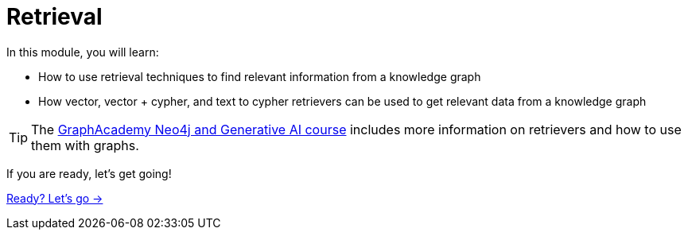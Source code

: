 = Retrieval
:order: 3

In this module, you will learn:

* How to use retrieval techniques to find relevant information from a knowledge graph
* How vector, vector + cypher, and text to cypher retrievers can be used to get relevant data from a knowledge graph

[TIP]
The link:https://graphacademy.neo4j.com/courses/genai-fundamentals[GraphAcademy Neo4j and Generative AI course^] includes more information on retrievers and how to use them with graphs.

If you are ready, let's get going!

link:./1-lesson/[Ready? Let's go →, role=btn]
